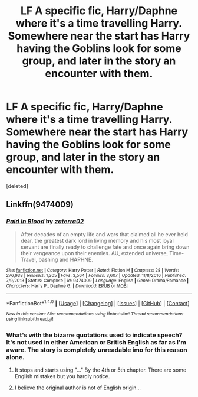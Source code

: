 #+TITLE: LF A specific fic, Harry/Daphne where it's a time travelling Harry. Somewhere near the start has Harry having the Goblins look for some group, and later in the story an encounter with them.

* LF A specific fic, Harry/Daphne where it's a time travelling Harry. Somewhere near the start has Harry having the Goblins look for some group, and later in the story an encounter with them.
:PROPERTIES:
:Score: 12
:DateUnix: 1486461896.0
:DateShort: 2017-Feb-07
:FlairText: Request
:END:
[deleted]


** Linkffn(9474009)
:PROPERTIES:
:Author: GryffindorTom
:Score: 1
:DateUnix: 1486462080.0
:DateShort: 2017-Feb-07
:END:

*** [[http://www.fanfiction.net/s/9474009/1/][*/Paid In Blood/*]] by [[https://www.fanfiction.net/u/4686386/zaterra02][/zaterra02/]]

#+begin_quote
  After decades of an empty life and wars that claimed all he ever held dear, the greatest dark lord in living memory and his most loyal servant are finally ready to challenge fate and once again bring down their vengeance upon their enemies. AU, extended universe, Time-Travel, bashing and HAPHNE.
#+end_quote

^{/Site/: [[http://www.fanfiction.net/][fanfiction.net]] *|* /Category/: Harry Potter *|* /Rated/: Fiction M *|* /Chapters/: 28 *|* /Words/: 276,938 *|* /Reviews/: 1,305 *|* /Favs/: 3,564 *|* /Follows/: 3,607 *|* /Updated/: 11/8/2016 *|* /Published/: 7/9/2013 *|* /Status/: Complete *|* /id/: 9474009 *|* /Language/: English *|* /Genre/: Drama/Romance *|* /Characters/: Harry P., Daphne G. *|* /Download/: [[http://www.ff2ebook.com/old/ffn-bot/index.php?id=9474009&source=ff&filetype=epub][EPUB]] or [[http://www.ff2ebook.com/old/ffn-bot/index.php?id=9474009&source=ff&filetype=mobi][MOBI]]}

--------------

*FanfictionBot*^{1.4.0} *|* [[[https://github.com/tusing/reddit-ffn-bot/wiki/Usage][Usage]]] | [[[https://github.com/tusing/reddit-ffn-bot/wiki/Changelog][Changelog]]] | [[[https://github.com/tusing/reddit-ffn-bot/issues/][Issues]]] | [[[https://github.com/tusing/reddit-ffn-bot/][GitHub]]] | [[[https://www.reddit.com/message/compose?to=tusing][Contact]]]

^{/New in this version: Slim recommendations using/ ffnbot!slim! /Thread recommendations using/ linksub(thread_id)!}
:PROPERTIES:
:Author: FanfictionBot
:Score: 2
:DateUnix: 1486462088.0
:DateShort: 2017-Feb-07
:END:


*** What's with the bizarre quotations used to indicate speech? It's not used in either American or British English as far as I'm aware. The story is completely unreadable imo for this reason alone.
:PROPERTIES:
:Author: penguinflyer
:Score: -1
:DateUnix: 1486509304.0
:DateShort: 2017-Feb-08
:END:

**** It stops and starts using "..." By the 4th or 5th chapter. There are some English mistakes but you hardly notice.
:PROPERTIES:
:Author: Dobraine91
:Score: 1
:DateUnix: 1486578527.0
:DateShort: 2017-Feb-08
:END:


**** I believe the original author is not of English origin...
:PROPERTIES:
:Author: GryffindorTom
:Score: 1
:DateUnix: 1486513400.0
:DateShort: 2017-Feb-08
:END:
